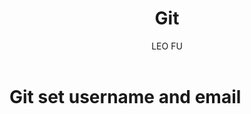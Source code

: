 #+TITLE: Git
#+DESCRIPTION: Git related tips
#+AUTHOR: LEO FU
* Git set username and email
[[./images/github-set-user.png]]
